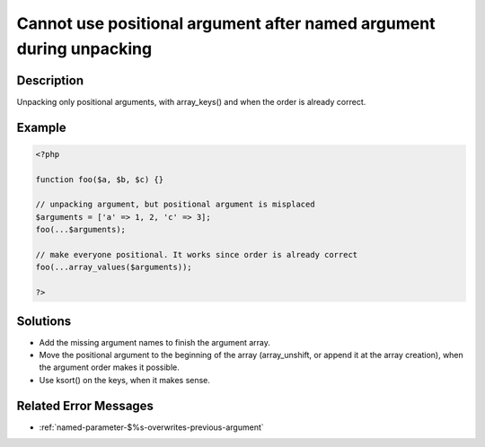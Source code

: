 .. _cannot-use-positional-argument-after-named-argument-during-unpacking:

Cannot use positional argument after named argument during unpacking
--------------------------------------------------------------------
 
.. meta::
	:description:
		Cannot use positional argument after named argument during unpacking: Unpacking only positional arguments, with array_keys() and when the order is already correct.
	:og:image: https://php-errors.readthedocs.io/en/latest/_static/logo.png
	:og:type: article
	:og:title: Cannot use positional argument after named argument during unpacking
	:og:description: Unpacking only positional arguments, with array_keys() and when the order is already correct
	:og:url: https://php-errors.readthedocs.io/en/latest/messages/cannot-use-positional-argument-after-named-argument-during-unpacking.html
	:og:locale: en
	:twitter:card: summary_large_image
	:twitter:site: @exakat
	:twitter:title: Cannot use positional argument after named argument during unpacking
	:twitter:description: Cannot use positional argument after named argument during unpacking: Unpacking only positional arguments, with array_keys() and when the order is already correct
	:twitter:creator: @exakat
	:twitter:image:src: https://php-errors.readthedocs.io/en/latest/_static/logo.png

.. raw:: html

	<script type="application/ld+json">{"@context":"https:\/\/schema.org","@graph":[{"@type":"WebPage","@id":"https:\/\/php-errors.readthedocs.io\/en\/latest\/tips\/cannot-use-positional-argument-after-named-argument-during-unpacking.html","url":"https:\/\/php-errors.readthedocs.io\/en\/latest\/tips\/cannot-use-positional-argument-after-named-argument-during-unpacking.html","name":"Cannot use positional argument after named argument during unpacking","isPartOf":{"@id":"https:\/\/www.exakat.io\/"},"datePublished":"Fri, 21 Feb 2025 18:53:43 +0000","dateModified":"Fri, 21 Feb 2025 18:53:43 +0000","description":"Unpacking only positional arguments, with array_keys() and when the order is already correct","inLanguage":"en-US","potentialAction":[{"@type":"ReadAction","target":["https:\/\/php-tips.readthedocs.io\/en\/latest\/tips\/cannot-use-positional-argument-after-named-argument-during-unpacking.html"]}]},{"@type":"WebSite","@id":"https:\/\/www.exakat.io\/","url":"https:\/\/www.exakat.io\/","name":"Exakat","description":"Smart PHP static analysis","inLanguage":"en-US"}]}</script>

Description
___________
 
Unpacking only positional arguments, with array_keys() and when the order is already correct.

Example
_______

.. code-block:: php

   <?php
   
   function foo($a, $b, $c) {}
   
   // unpacking argument, but positional argument is misplaced
   $arguments = ['a' => 1, 2, 'c' => 3];
   foo(...$arguments);
   
   // make everyone positional. It works since order is already correct
   foo(...array_values($arguments));
   
   ?>

Solutions
_________

+ Add the missing argument names to finish the argument array.
+ Move the positional argument to the beginning of the array (array_unshift, or append it at the array creation), when the argument order makes it possible.
+ Use ksort() on the keys, when it makes sense.

Related Error Messages
______________________

+ :ref:`named-parameter-$%s-overwrites-previous-argument`

